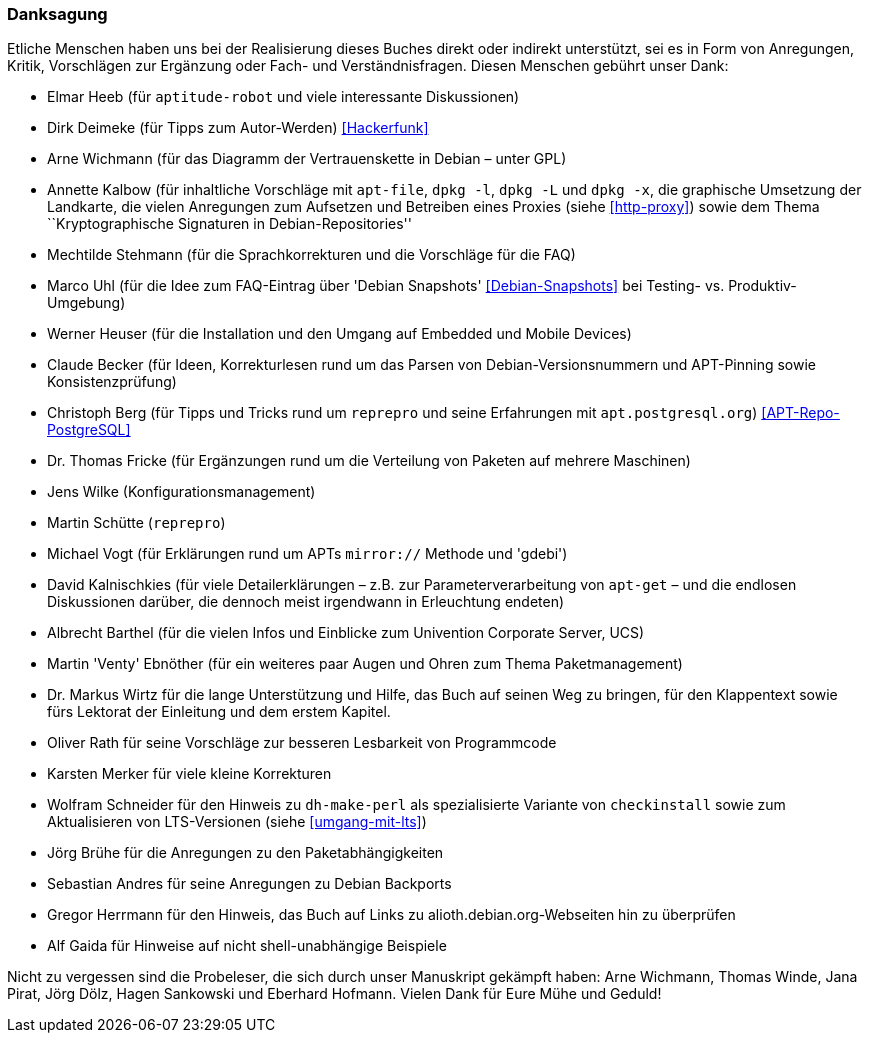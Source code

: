 // Datei: ./kann-denn-paketmanagement-spass-machen/zum-buch/danksagung.adoc

// Baustelle: Rohtext
// Axel: Moving-Target

[[danksagung]]

=== Danksagung ===

// Stichworte für den Index
(((Buch,Danksagung)))

Etliche Menschen haben uns bei der Realisierung dieses Buches direkt
oder indirekt unterstützt, sei es in Form von Anregungen, Kritik,
Vorschlägen zur Ergänzung oder Fach- und Verständnisfragen. Diesen
Menschen gebührt unser Dank:

* Elmar Heeb (für `aptitude-robot` und viele interessante Diskussionen)
* Dirk Deimeke (für Tipps zum Autor-Werden) <<Hackerfunk>>
* Arne Wichmann (für das Diagramm der Vertrauenskette in Debian – unter GPL)
* Annette Kalbow (für inhaltliche Vorschläge mit `apt-file`, `dpkg -l`, 
`dpkg -L` und `dpkg -x`, die graphische Umsetzung der Landkarte, die vielen 
Anregungen zum Aufsetzen und Betreiben eines Proxies (siehe <<http-proxy>>)
sowie dem Thema ``Kryptographische Signaturen in Debian-Repositories''
* Mechtilde Stehmann (für die Sprachkorrekturen und die Vorschläge für die FAQ)
* Marco Uhl (für die Idee zum FAQ-Eintrag über 'Debian Snapshots' <<Debian-Snapshots>> bei Testing- vs. Produktiv-Umgebung)
* Werner Heuser (für die Installation und den Umgang auf Embedded und Mobile Devices)
* Claude Becker (für Ideen, Korrekturlesen rund um das Parsen von
  Debian-Versionsnummern und APT-Pinning sowie Konsistenzprüfung)
* Christoph Berg (für Tipps und Tricks rund um `reprepro` und seine
Erfahrungen mit `apt.postgresql.org`) <<APT-Repo-PostgreSQL>>
* Dr. Thomas Fricke (für Ergänzungen rund um die Verteilung von Paketen auf mehrere Maschinen)
* Jens Wilke (Konfigurationsmanagement)
* Martin Schütte (`reprepro`)
* Michael Vogt (für Erklärungen rund um APTs `mirror://` Methode und 'gdebi')
* David Kalnischkies (für viele Detailerklärungen – z.B. zur
Parameterverarbeitung von `apt-get` – und die endlosen Diskussionen
darüber, die dennoch meist irgendwann in Erleuchtung endeten)
* Albrecht Barthel (für die vielen Infos und Einblicke zum Univention
Corporate Server, UCS)
* Martin 'Venty' Ebnöther (für ein weiteres paar Augen und Ohren zum
  Thema Paketmanagement)
* Dr. Markus Wirtz für die lange Unterstützung und Hilfe, das Buch auf
  seinen Weg zu bringen, für den Klappentext sowie fürs Lektorat der
  Einleitung und dem erstem Kapitel.
* Oliver Rath für seine Vorschläge zur besseren Lesbarkeit von Programmcode
* Karsten Merker für viele kleine Korrekturen
* Wolfram Schneider für den Hinweis zu `dh-make-perl` als spezialisierte
Variante von `checkinstall` sowie zum Aktualisieren von LTS-Versionen (siehe <<umgang-mit-lts>>)
* Jörg Brühe für die Anregungen zu den Paketabhängigkeiten
* Sebastian Andres für seine Anregungen zu Debian Backports
* Gregor Herrmann für den Hinweis, das Buch auf Links zu alioth.debian.org-Webseiten hin zu überprüfen
* Alf Gaida für Hinweise auf nicht shell-unabhängige Beispiele

Nicht zu vergessen sind die Probeleser, die sich durch unser Manuskript
gekämpft haben: Arne Wichmann, Thomas Winde, Jana Pirat, Jörg Dölz,
Hagen Sankowski und Eberhard Hofmann. Vielen Dank für Eure Mühe und
Geduld!

// Datei (Ende): ./kann-denn-paketmanagement-spass-machen/zum-buch/danksagung.adoc
